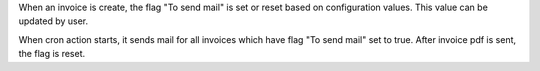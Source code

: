 When an invoice is create, the flag "To send mail" is set or reset based on
configuration values. This value can be updated by user.

When cron action starts, it sends mail for all invoices which have flag "To send mail"
set to true. After invoice pdf is sent, the flag is reset.
